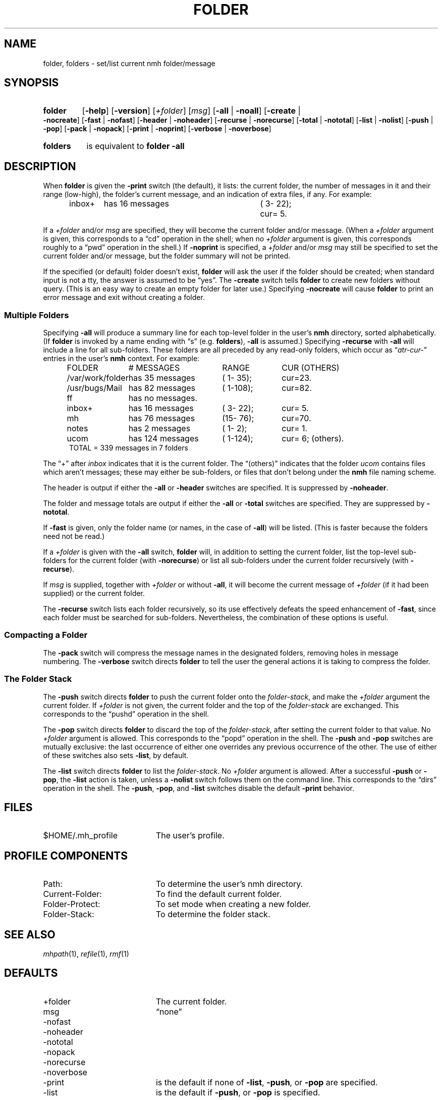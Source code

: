 .TH FOLDER %manext1% 2016-08-29 "%nmhversion%"
.
.\" %nmhwarning%
.
.SH NAME
folder, folders \- set/list current nmh folder/message
.SH SYNOPSIS
.HP 5
.na
.B folder
.RB [ \-help ]
.RB [ \-version ]
.RI [ +folder ]
.RI [ msg ]
.RB [ \-all " | " \-noall ]
.RB [ \-create " | " \-nocreate ]
.RB [ \-fast " | " \-nofast ]
.RB [ \-header " | " \-noheader ]
.RB [ \-recurse " | " \-norecurse ]
.RB [ \-total " | " \-nototal ]
.RB [ \-list " | " \-nolist ]
.RB [ \-push " | " \-pop ]
.RB [ \-pack " | " \-nopack ]
.RB [ \-print " | " \-noprint ]
.RB [ \-verbose " | " \-noverbose ]
.HP 5
.B folders
is equivalent to
.B folder
.B \-all
.ad
.SH DESCRIPTION
When
.B folder
is given the
.B \-print
switch (the default), it lists: the current folder, the number
of messages in it and their range (low-high), the folder's
current message, and an indication of extra files, if any.
For example:
.PP
.RS 5
.nf
.ta \w'/rnd/phyl/Mail/EP 'u +\w'has ddd messages 'u +\w'(ddd\-ddd); 'u
inbox+	has \016 messages	(\0\03\-\022);	cur=\0\05.
.fi
.RE
.PP
If a
.I +folder
and/or
.I msg
are specified, they will become the current folder and/or message.
(When a
.I +folder
argument is given, this corresponds to a \*(lqcd\*(rq operation
in the shell; when no
.I +folder
argument is given, this corresponds roughly to a \*(lqpwd\*(rq
operation in the shell.) If
.B \-noprint
is specified, a
.I +folder
and/or
.I msg
may still be specified to set the current folder and/or message,
but the folder summary will not be printed.
.PP
If the specified (or default) folder doesn't exist,
.B folder
will ask the user if the folder should be created; when
standard input is not a tty, the answer is assumed to be
\*(lqyes\*(rq.
The
.B \-create
switch tells
.B folder
to create new folders without query.
(This is an easy way to create an empty folder for later use.)
Specifying
.B \-nocreate
will cause
.B folder
to print an error message and exit without creating a folder.
.SS "Multiple Folders"
Specifying
.B \-all
will produce a summary line for each top-level folder in the user's
.B nmh
directory, sorted alphabetically.  (If
.B folder
is invoked by a name ending with \*(lqs\*(rq (e.g.
.BR folders ),
.B \-all
is assumed.)  Specifying
.B \-recurse
with
.B \-all
will include a line for all sub-folders.
These folders are all preceded by any read-only folders, which occur as
.RI \*(lq atr\-cur\- \*(rq
entries in the user's
.B nmh
context.  For example:
.PP
.RS 5
.nf
.ta \w'/rnd/phyl/Mail/EP 'u +\w'has ddd messages 'u +\w'(ddd\-ddd); 'u
FOLDER	\0\0\0\0\0\0# MESSAGES	RANGE	CUR     (OTHERS)
/var/work/folder	has \035 messages	(\01\-\035);	cur=23.
/usr/bugs/Mail	has \082 messages	(\01\-108);	cur=82.
ff	has \0no messages.
inbox+	has \016 messages	(\03\-\022);	cur=\05.
mh	has \076 messages	(15\-\076);	cur=70.
notes	has \0\02 messages	(\01\-\0\02);	cur=\01.
ucom	has 124 messages	(\01\-124);	cur=\06; (others).
.ta \w'/rnd/phyl/Mail/EP has 'u
TOTAL = 339 messages in 7 folders
.fi
.RE
.PP
The \*(lq+\*(rq after
.I inbox
indicates that it is the current folder.
The \*(lq(others)\*(rq indicates that the folder
.I ucom
contains files which aren't messages;
these may either be sub-folders, or files that
don't belong under the
.B nmh
file naming scheme.
.PP
The header is output if either the
.B \-all
or
.B \-header
switches are specified.  It is suppressed by
.BR \-noheader .
.PP
The folder and message totals are output if either the
.B \-all
or
.B \-total
switches are specified.  They are suppressed by
.BR \-nototal .
.PP
If
.B \-fast
is given, only the folder name (or names, in the case of
.BR \-all )
will be listed.
(This is faster because the folders need not be read.)
.PP
If a
.I +folder
is given with the
.B \-all
switch,
.B folder
will, in addition to setting the current folder, list the top-level
sub-folders for the current folder (with
.BR \-norecurse )
or list all sub-folders under the current folder recursively (with
.BR \-recurse ).
.PP
If
.I msg
is supplied, together with
.I +folder
or without
.BR \-all ,
it will become the current message of
.I +folder
(if it had been supplied)
or the current folder.
.PP
The
.B \-recurse
switch lists each folder recursively, so its use effectively
defeats the speed enhancement of
.BR \-fast ,
since each folder must be searched for sub-folders.
Nevertheless, the combination of these options is useful.
.SS "Compacting a Folder"
The
.B \-pack
switch will compress the message names in the designated folders,
removing holes in message numbering.  The
.B \-verbose
switch directs
.B folder
to tell the user the general actions it is taking to compress the folder.
.SS "The Folder Stack"
The
.B \-push
switch directs
.B folder
to push the current folder
onto the
.IR folder-stack ,
and make the
.I +folder
argument the current folder.  If
.I +folder
is not given, the current folder and the
top of the
.I folder-stack
are exchanged.  This corresponds to the
\*(lqpushd\*(rq operation in the shell.
.PP
The
.B \-pop
switch directs
.B folder
to discard the top of the
.IR folder-stack ,
after setting the current folder to that value.
No
.I +folder
argument is allowed.  This corresponds to the \*(lqpopd\*(rq
operation in the shell.  The
.B \-push
and
.B \-pop
switches are mutually exclusive: the last occurrence of either one
overrides any previous occurrence of the other.
The use of either of these switches also sets
.BR \-list ,
by default.
.PP
The
.B \-list
switch directs
.B folder
to list the
.IR folder-stack .
No
.I +folder
argument is allowed.  After a successful
.B \-push
or
.BR \-pop ,
the
.B \-list
action is taken, unless a
.B \-nolist
switch follows them on the command line.  This corresponds
to the \*(lqdirs\*(rq operation in the shell.  The
.BR \-push ,
.BR \-pop ,
and
.B \-list
switches disable the default
.B \-print
behavior.
.SH FILES
.TP 20
$HOME/.mh_profile
The user's profile.
.SH "PROFILE COMPONENTS"
.PD 0
.TP 20
Path:
To determine the user's nmh directory.
.TP
Current\-Folder:
To find the default current folder.
.TP
Folder\-Protect:
To set mode when creating a new folder.
.TP
Folder\-Stack:
To determine the folder stack.
.\" ^lsproc:~^Program to list the contents of a folder
.PD
.SH "SEE ALSO"
.IR mhpath (1),
.IR refile (1),
.IR rmf (1)
.SH DEFAULTS
.PD 0
.TP 20
+folder
The current folder.
.TP
msg
\*(lqnone\*(rq
.TP
\-nofast
.TP
\-noheader
.TP
\-nototal
.TP
\-nopack
.TP
\-norecurse
.TP
\-noverbose
.TP
\-print
is the default if none of
.BR \-list ,
.BR \-push ,
or
.B \-pop
are specified.
.TP
\-list
is the default if
.BR \-push ,
or
.B \-pop
is specified.
.PD
.SH CONTEXT
If
.I +folder
and/or
.I msg
are given, they will become the current folder and/or message.
.SH BUGS
There is no way to restore the default behavior
(to ask the user whether to create a non-existent folder)
after
.B \-create
or
.B \-nocreate
is given.

